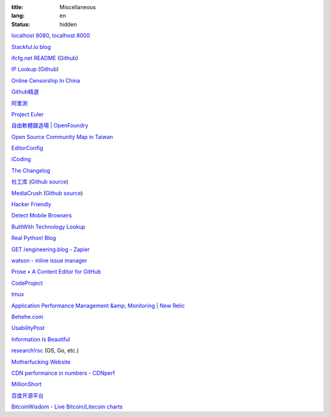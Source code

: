:title: Miscellaneous
:lang: en
:status: hidden


`localhost 8080 <http://localhost:8080/>`_,
`localhost 8000 <http://localhost:8000/>`_

`Stackful.io blog <http://stackful-dev.com/>`_

`ifcfg.net README <http://ifcfg.net/readme>`_
(`Github <https://github.com/joshrendek/scala-ifcfg-api>`__)

`IP Lookup <https://iplook.herokuapp.com/>`_
(`Github <https://github.com/paulshi/iplookup>`__)

`Online Censorship In China <https://greatfire.org/>`_

`Github精選 <http://n22.cn/github/>`_

`阿里測 <http://alibench.com/>`_

`Project Euler <http://projecteuler.net/>`_

`自由軟體鑄造場 | OpenFoundry <http://www.openfoundry.org/>`_

`Open Source Community Map in Taiwan <http://www.mindmeister.com/303031964/open-source-community-map-in-taiwan>`_

`EditorConfig <http://editorconfig.org/>`_

`iCoding <http://www.icoding.co/>`_

`The Changelog <http://thechangelog.com/>`_

`社工库 <http://www.weigongkai.com/>`_
(`Github source <https://github.com/xiaojiong/scanfile>`__)

`MediaCrush <https://mediacru.sh/>`_
(`Github source <https://github.com/MediaCrush/MediaCrush>`__)

`Hacker Friendly <http://hacker-friendly.com/>`_

`Detect Mobile Browsers <http://detectmobilebrowsers.com/>`_

`BuiltWith Technology Lookup <http://builtwith.com/>`_

`Real Python! Blog <http://www.realpython.com/blog/>`_

`GET /engineering.blog - Zapier <https://zapier.com/engineering/>`_

`watson - inline issue manager <http://goosecode.com/watson/>`_

`Prose • A Content Editor for GitHub <http://prose.io/>`_

`CodeProject <http://www.codeproject.com/>`_

`tmux <http://tmux.sourceforge.net/>`_

`Application Performance Management &amp; Monitoring | New Relic <http://newrelic.com/>`_

`Behehe.com <http://behehe.com/>`_

`UsabilityPost <http://www.usabilitypost.com/>`_

`Information Is Beautiful <http://www.informationisbeautiful.net/>`_

`research!rsc <http://research.swtch.com/>`_ (OS, Go, etc.)

`Motherfucking Website <http://motherfuckingwebsite.com/>`_

`CDN performance in numbers - CDNperf <http://www.cdnperf.com/>`_

`MillionShort <https://millionshort.com/>`_

`百度开源平台 <http://oss.baidu.com/>`_

`BitcoinWisdom - Live Bitcoin/Litecoin charts <http://bitcoinwisdom.com/>`_

